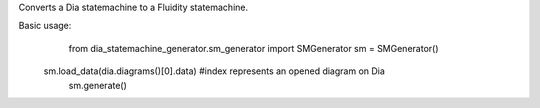 Converts a Dia statemachine to a Fluidity statemachine.

Basic usage:
	from dia_statemachine_generator.sm_generator import SMGenerator
	sm = SMGenerator()
    sm.load_data(dia.diagrams()[0].data) #index represents an opened diagram on Dia
	sm.generate()